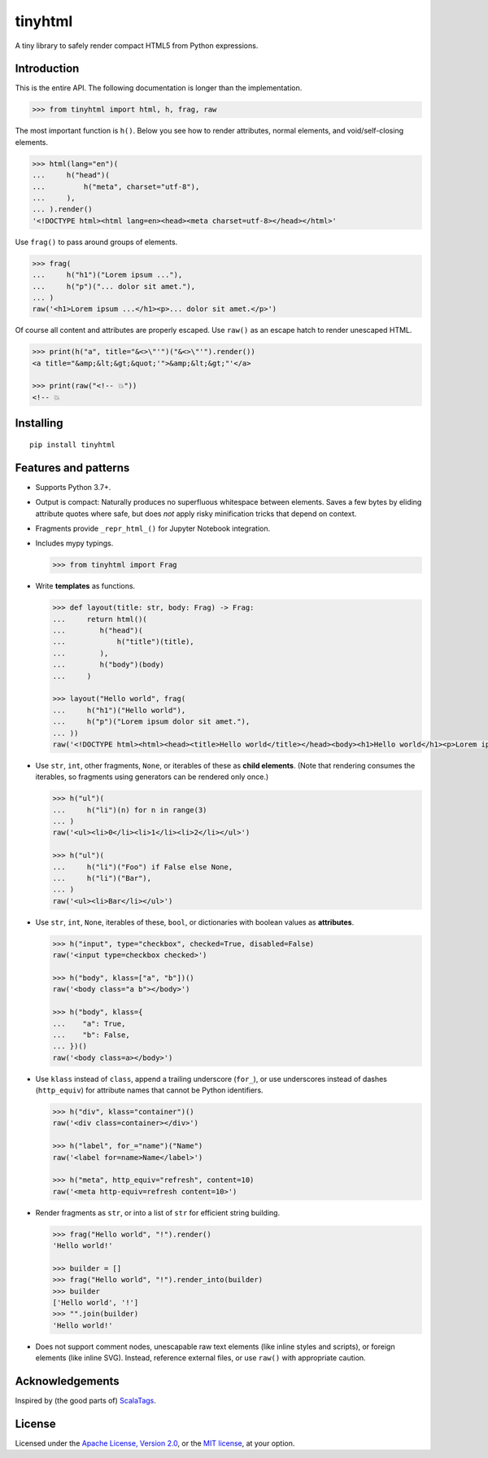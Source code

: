 tinyhtml
========

A tiny library to safely render compact HTML5 from Python expressions.

.. image:: https://github.com/niklasf/python-tinyhtml/workflows/Test/badge.svg
    :target: https://github.com/niklasf/python-tinyhtml/actions
    :alt: Test status

.. image:: https://badge.fury.io/py/tinyhtml.svg
    :target: https://pypi.python.org/pypi/tinyhtml
    :alt: PyPI package

Introduction
------------

This is the entire API. The following documentation is longer than the
implementation.

.. code:: python

    >>> from tinyhtml import html, h, frag, raw

The most important function is ``h()``. Below you see how to render attributes,
normal elements, and void/self-closing elements.

.. code:: python

    >>> html(lang="en")(
    ...     h("head")(
    ...         h("meta", charset="utf-8"),
    ...     ),
    ... ).render()
    '<!DOCTYPE html><html lang=en><head><meta charset=utf-8></head></html>'

Use ``frag()`` to pass around groups of elements.

.. code:: python

    >>> frag(
    ...     h("h1")("Lorem ipsum ..."),
    ...     h("p")("... dolor sit amet."),
    ... )
    raw('<h1>Lorem ipsum ...</h1><p>... dolor sit amet.</p>')

Of course all content and attributes are properly escaped. Use ``raw()`` as an
escape hatch to render unescaped HTML.

.. code:: python

    >>> print(h("a", title="&<>\"'")("&<>\"'").render())
    <a title="&amp;&lt;&gt;&quot;'">&amp;&lt;&gt;"'</a>

    >>> print(raw("<!-- 💥"))
    <!-- 💥

Installing
----------

::

    pip install tinyhtml


Features and patterns
---------------------

* Supports Python 3.7+.

* Output is compact: Naturally produces no superfluous whitespace between
  elements. Saves a few bytes by eliding attribute quotes where safe, but does
  *not* apply risky minification tricks that depend on context.

* Fragments provide ``_repr_html_()`` for Jupyter Notebook integration.

* Includes mypy typings.

  .. code:: python

      >>> from tinyhtml import Frag

* Write **templates** as functions.

  .. code:: python

      >>> def layout(title: str, body: Frag) -> Frag:
      ...     return html()(
      ...        h("head")(
      ...            h("title")(title),
      ...        ),
      ...        h("body")(body)
      ...     )

      >>> layout("Hello world", frag(
      ...     h("h1")("Hello world"),
      ...     h("p")("Lorem ipsum dolor sit amet."),
      ... ))
      raw('<!DOCTYPE html><html><head><title>Hello world</title></head><body><h1>Hello world</h1><p>Lorem ipsum dolor sit amet.</p></body></html>')

* Use ``str``, ``int``, other fragments, ``None``, or iterables of these as
  **child elements**. (Note that rendering consumes the iterables, so fragments
  using generators can be rendered only once.)

  .. code:: python

      >>> h("ul")(
      ...     h("li")(n) for n in range(3)
      ... )
      raw('<ul><li>0</li><li>1</li><li>2</li></ul>')

      >>> h("ul")(
      ...     h("li")("Foo") if False else None,
      ...     h("li")("Bar"),
      ... )
      raw('<ul><li>Bar</li></ul>')

* Use ``str``, ``int``, ``None``, iterables of these, ``bool``, or dictionaries
  with boolean values as **attributes**.

  .. code:: python

      >>> h("input", type="checkbox", checked=True, disabled=False)
      raw('<input type=checkbox checked>')

      >>> h("body", klass=["a", "b"])()
      raw('<body class="a b"></body>')

      >>> h("body", klass={
      ...    "a": True,
      ...    "b": False,
      ... })()
      raw('<body class=a></body>')


* Use ``klass`` instead of ``class``, append a trailing underscore (``for_``),
  or use underscores instead of dashes (``http_equiv``) for attribute names
  that cannot be Python identifiers.

  .. code:: python

      >>> h("div", klass="container")()
      raw('<div class=container></div>')

      >>> h("label", for_="name")("Name")
      raw('<label for=name>Name</label>')

      >>> h("meta", http_equiv="refresh", content=10)
      raw('<meta http-equiv=refresh content=10>')

* Render fragments as ``str``, or into a list of ``str`` for efficient string
  building.

  .. code:: python

      >>> frag("Hello world", "!").render()
      'Hello world!'

      >>> builder = []
      >>> frag("Hello world", "!").render_into(builder)
      >>> builder
      ['Hello world', '!']
      >>> "".join(builder)
      'Hello world!'

* Does not support comment nodes, unescapable raw text elements
  (like inline styles and scripts), or foreign elements (like inline SVG).
  Instead, reference external files, or use ``raw()`` with appropriate caution.

Acknowledgements
----------------

Inspired by (the good parts of) `ScalaTags <https://www.lihaoyi.com/scalatags/>`_.

License
-------

Licensed under the
`Apache License, Version 2.0 <https://www.apache.org/licenses/LICENSE-2.0>`_,
or the `MIT license <https://opensource.org/licenses/MIT>`_, at your option.
